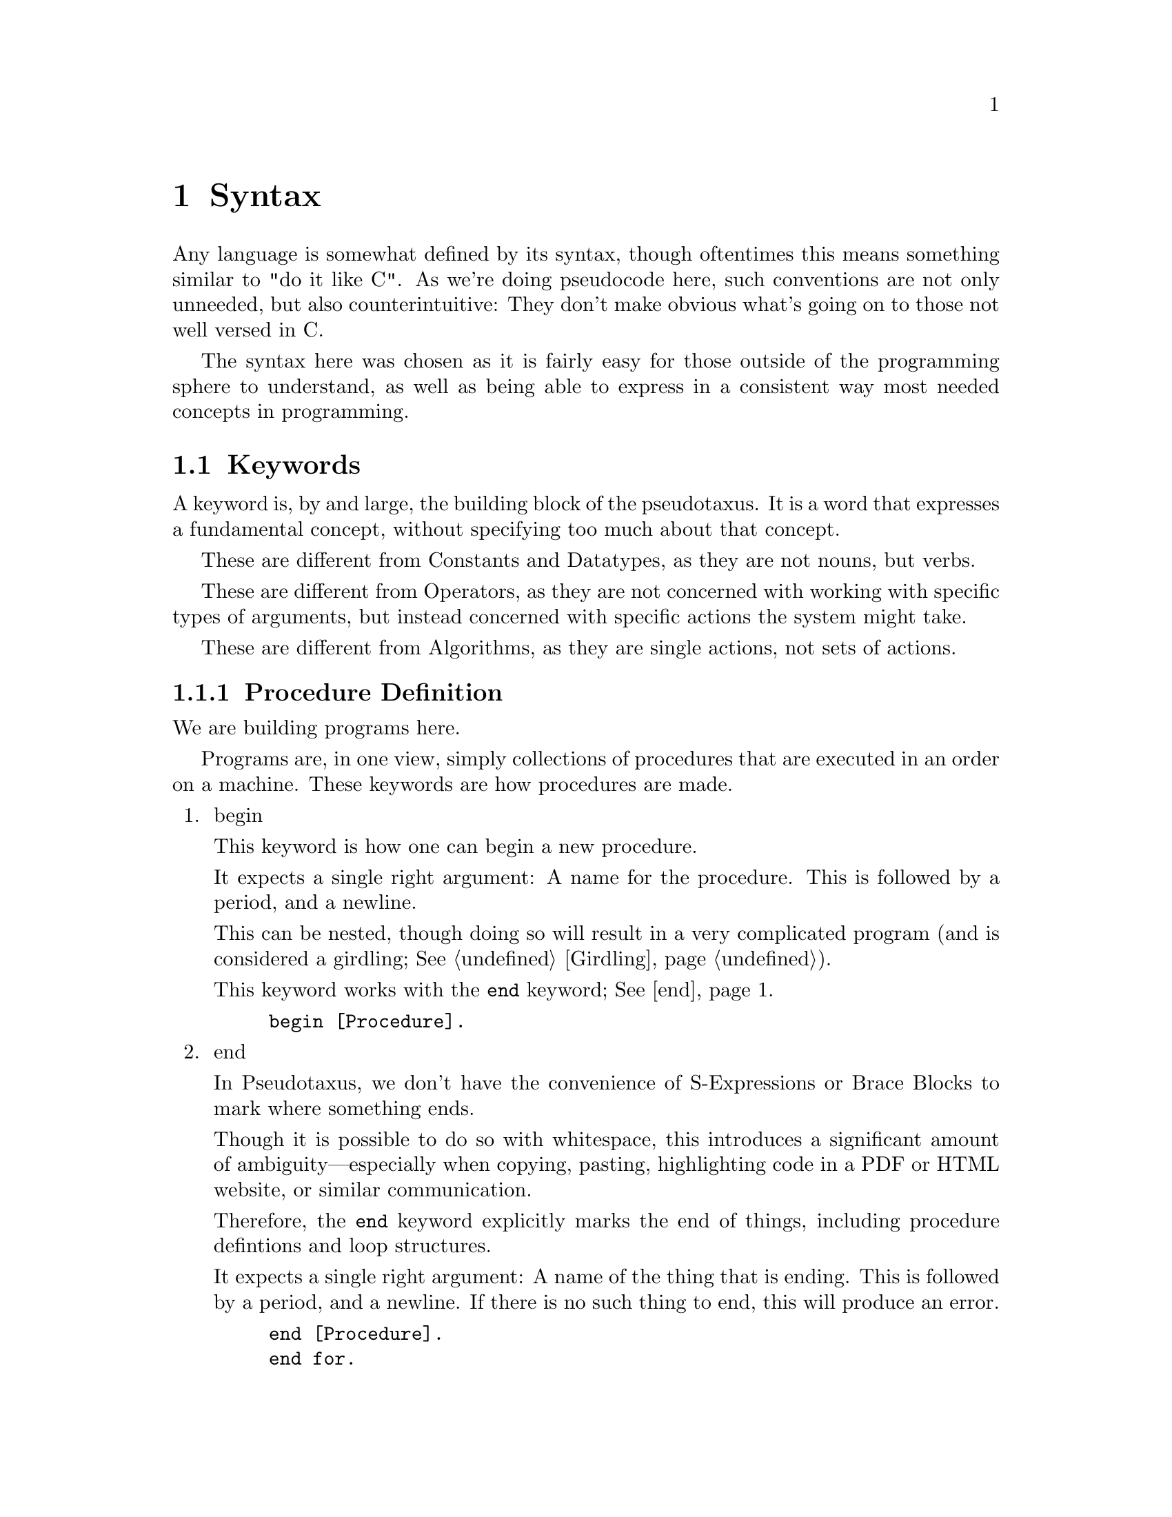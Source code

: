 @c *********************************************************************
@node Syntax, Keywords, A Longer Example, Top
@chapter Syntax

Any language is somewhat defined by its syntax, though oftentimes this means
something similar to "do it like C". As we're doing pseudocode here, such
conventions are not only unneeded, but also counterintuitive: They don't make
obvious what's going on to those not well versed in C@.

The syntax here was chosen as it is fairly easy for those outside of the
programming sphere to understand, as well as being able to express in a
consistent way most needed concepts in programming.

@menu
* Keywords::                    Each Recognized Keyword.
* Constants::                   Each Recognized Constant.
* Datatypes::                   Each Recognized Datatype.
* Operators::                   Each Recognized Operator.
* Algorithms::                  Each Recognized Algorithm.
* Punctuation::                 All Recognized Punctuation.
* Strings and Characters::      Dealing With Char Literals.
* Numbers and Ratios::          Dealing With Numeric Literals.
* Names::                       Referring to Other Definitons.
@end menu

@c *********************************************************************
@node Keywords, Constants, Syntax, Syntax
@section Keywords
@cindex Keywords
A keyword is, by and large, the building block of the pseudotaxus. It is a
word that expresses a fundamental concept, without specifying too much about
that concept.


These are different from Constants and Datatypes, as they are not nouns, but
verbs.

These are different from Operators, as they are not concerned with working
with specific types of arguments, but instead concerned with specific actions
the system might take.

These are different from Algorithms, as they are single actions, not sets of
actions.

@menu
* Procedure Definition::
* Input::
* Output::
* Transformation::
* Initialization::
* Deviation::
* Branching::
* Looping::
* Program Flow::
* Selectors::
* Type Operations::
* Ignored Keywords::
@end menu

@c *********************************************************************
@node Procedure Definition, Input, Keywords, Keywords
@subsection Procedure Definition
@cindex Defining a Procedure

We are building programs here.

Programs are, in one view, simply collections of procedures that are executed
in an order on a machine. These keywords are how procedures are made.

@enumerate
@item
@anchor{begin}begin
@findex begin
@cindex Starting a Procedure

This keyword is how one can begin a new procedure.

It expects a single right argument: A name for the procedure. This is
followed by a period, and a newline.

This can be nested, though doing so will result in a very complicated program
(and is considered a girdling; @xref{Girdling}).

This keyword works with the @code{end} keyword; @xref{end}.

@example
begin [Procedure].
@end example

@item
@anchor{end}end
@findex end
@cindex Ending a Procedure
@cindex Ending a Loop

In Pseudotaxus, we don't have the convenience of S-Expressions or Brace
Blocks to mark where something ends.

Though it is possible to do so with whitespace, this introduces a significant
amount of ambiguity—especially when copying, pasting, highlighting code in a
PDF or HTML website, or similar communication.

Therefore, the @code{end} keyword explicitly marks the end of things,
including procedure defintions and loop structures.

It expects a single right argument: A name of the thing that is ending. This
is followed by a period, and a newline. If there is no such thing to end,
this will produce an error.

@example
end [Procedure].
end for.
end while.
end Foo.
@end example

@item
@anchor{take}take
@findex take
@cindex Naming Procedure Parameters

This keyword is meant to be used immediately following a use of @code{begin}
to define a procedure. It specifies the parameters that a procedure accepts
as arguments, giving them names to be used in the procedure defintion (and
optionally specifying their @code{Datatype}; @xref{expecting}).

It expects numerous right arguments which are all variable names;
@xref{Names}. These should be a comma-separated list (@pxref{Comma}). This
should be followed by the @code{as} keyword and the @code{arguments} datatype
(@pxref{arguments}), and then either a period and a newline, or by another
comma and a newline followed by an @code{expecting} call.

@example
begin [Procedure].
      take Foo, Bar, and Baz as arguments.
end [Procedure].

begin [Procedure2].
      take Foo as an argument,
      expecting a string.
end [Procedure2].
@end example

@end enumerate

@c *********************************************************************
@node Input, Output, Procedure Definition, Keywords
@subsection Input
@cindex Getting Data from the Outside World.

Data is usually not hard-coded into programs (at least not anymore). It's
usually necessary to get the information from other places, be it user input,
reading a file, or making a copy of something.

@enumerate
@item
@anchor{read}read
@findex read
@cindex Handling Input

Perhaps it's my Lisp background showing through, but the most basic of input
operations to me is the idea of "reading" it in.

It expects a variable name as its right argument; @xref{Names}. This should
be followed by the @code{from} keyword (@pxref{from}) and one of the
@code{assumption} constants (@pxref{Assumptions}). This is then followed by
either a period and a newline, or by another comma and a newline followed by
an @code{expecting} call; @xref{expecting}.

@example
begin [Procedure].
      let File be the file at "./test.txt".
      read Variable from user.
      read Variable2 from File,
      expecting a string.
      display Variable.
      display Variable2.
end [Procedure].
@end example

@item
@anchor{obtain}obtain
@findex obtain
@cindex Converting Input


This is a synonym for @code{read}, but with the assumption of immediate
processing in a @code{colon} statement; @xref{Colon}.

@example
begin [Procedure].
      obtain Variable from user:
             convert to number.
      obtain Variable2 from File:
             increment.
end [Procedure].
@end example

@item
@anchor{get}get
@findex get
@cindex Input from User

This is a synonym for @code{read}, but with the assumption of user input.

@example
begin [Procedure].
      get Variable.
      get Variable2,
      expecting a string.
end [Procedure].
@end example

@item
@anchor{from}from
@findex from
@cindex Specifying Data Sources

The @code{from} keyword sets where @code{read} and @code{obtain} get their
input from.

@example
begin [Procedure].
      read Variable from user.
end [Procedure].
@end example

@item
@anchor{use}use
@findex use
@cindex Mutable Data from Other Sources


The @code{use} keyword specifies that, rather than getting input like
@code{read} and friends, we are instead using some other source of data as
the input for a Variable, be it a system function, the result of a procedure,
or simply the value of another variable.

This expects the following form, with three right arguments: The source, the
@code{as} keyword, and the destination. The source and destination can both
be any of a @code{name}, a @code{constant}, or a function @code{call} using
the @code{result} keyword.

@example
begin [Procedure].
      use Variable1 as Variable2.
      use the clock as Variable3.
      use the result of [Foo] as Variable 4.
end [Procedure].
@end example

@item
@anchor{copy}copy
@findex copy
@cindex Immutable Data from Other Sources

The @code{copy} keyword is a synonym for @code{use}, but with the explicit
assumption that a new, immutable copy is made of the value.

@example
begin [Procedure].
      copy Variable1 as Variable2.
      copy the clock as Variable3.
      copy the result of [Foo] as Variable 4.
end [Procedure].
@end example
@end enumerate

@c *********************************************************************
@node Output, Transformation, Input, Keywords
@subsection Output

@enumerate
@item
@anchor{print}print
The @code{print} keyword is the basic output keyword.

It expects any number of printable@footnote{In Pseudotaxus, a "printable"
argument can be anything, really, as in a conceptual way everything has a
printable representation: procedures have listings, structures have a written
structure, and abstract concepts generally have a representation within the
context of a computing system.

The "printable" designation is therefore mostly a reminder that this will be
shown and not run, and this kind of distinction is really only carried over
into homoiconic languages, such as lisp. In non-homoiconic destination
languages, this kind of generalization requires much more work on the
programming side, as new variables need to be populated when printing a
procedure or an object.} right arguments, followed by the @code{to} keyword
(@pxref{to}) and one of the @code{assumption} constants
(@pxref{Assumptions}).

@example
begin [Procedure].
      print "Hello World!" to screen.
      print newline to screen.
      print [Procedure] to file.
end [Procedure].
@end example

@item
@anchor{display}display

The @code{display} keyword is a synonym for @code{print}, with the assumption
of printing the right arguments to the screen, for the user to see. This
includes processing escapes, but does not include pretty-printing.

@example
begin [Procedure].
      display "Hello World!", newline.
end [Procedure].
@end example

@item
@anchor{show}show

The @code{display} keyword is a synonym for @code{print}, with the assumption
of printing the arguments in a pretty-printed or formatted way, in a similar
way to how one might use the @code{format} or @code{printf} functions.

Note that this does @emph{not} imply printing to the screen, for the
user. The @code{to} keyword is still expected.

@example
begin [Procedure].
      show "First: ", Variable1, " Second: ", Variable2, to screen.
end [Procedure].
@end example

@item
@anchor{save}save

The @code{save} keyword is a synonym for @code{print}, with the assumption of
printing the right arguments to a file (possibly unspecified, as this is
pseudocode) in persistent storage.

To specify the file, the name @code{File} is customary to use as a local
binding. Each block can set this name, or it can be passed in as a
parameter. Using a global variable for this purpose is, like all globals,
considered a Girdling.

The writeout mode is unspecified by default, as this is pseudocode. To
specify this, use a comment after the above @code{File} designation.

@example
begin [Procedure].
      let File be the file at "./foo.txt".
      save "Hello World!", newline.
end [Procedure].
@end example

@item
@anchor{return}return

The @code{return} keyword allows the value in question to be substituted
directly in the program for the current procedure, as it does in many
programming languages: It exits the current block, returning the given value.

It expects a single right argument, which can be a constant, a keyword, a
procedure, a name, a datatype, or any other kind of value. This is followed
by a period, and a newline.

@example
begin [Procedure].
      return true.
end [Procedure].
@end example
@end enumerate

@c *********************************************************************
@node Transformation, Initialization, Output, Keywords
@subsection Transformation

@enumerate
@item
@anchor{compute}compute


@example

@end example

@item
@anchor{calculate}calculate


@example

@end example

@item
@anchor{determine}determine


@example

@end example

@item
@anchor{append}append


@example

@end example

@item
@anchor{to}to


@example

@end example

@item
@anchor{over}over


@example

@end example
@end enumerate

@c *********************************************************************
@node Initialization, Deviation, Transformation, Keywords
@subsection Initialization

@enumerate
@item
@anchor{set}set


@example

@end example

@item
@anchor{initialize}initialize


@example

@end example

@item
@anchor{init}init


@example

@end example

@item
@anchor{let}let


@example

@end example

@item
@anchor{is}is


@example

@end example

@item
@anchor{has}has


@example

@end example

@item
@anchor{contains}contains


@example

@end example

@item
@anchor{be}be


@example

@end example
@end enumerate

@c *********************************************************************
@node Deviation, Branching, Initialization, Keywords
@subsection Deviation

@enumerate
@item
@anchor{increment}increment


@example

@end example

@item
@anchor{bump}bump


@example

@end example

@item
@anchor{decrement}decrement


@example

@end example
@end enumerate

@c *********************************************************************
@node Branching, Looping, Deviation, Keywords
@subsection Branching

@enumerate
@item
@anchor{if}if


@example

@end example

@item
@anchor{then}then


@example

@end example

@item
@anchor{else}else


@example

@end example

@item
@anchor{otherwise}otherwise


@example

@end example

@item
@anchor{when}when


@example

@end example

@item
@anchor{unless}unless


@example

@end example

@item
@anchor{case}case


@example

@end example

@item
@anchor{of}of


@example

@end example

@item
@anchor{others}others


@example

@end example

@item
@anchor{endcase}endcase


@example

@end example
@end enumerate

@c *********************************************************************
@node Looping, Program Flow, Branching, Keywords
@subsection Looping

@enumerate
@item
@anchor{while}while


@example

@end example

@item
@anchor{done}done


@example

@end example

@item
@anchor{endwhile}endwhile


@example

@end example

@item
@anchor{do}do


@example

@end example

@item
@anchor{repeat}repeat


@example

@end example

@item
@anchor{until}until


@example

@end example

@item
@anchor{for}for


@example

@end example

@item
@anchor{endfor}endfor


@example

@end example
@end enumerate

@c *********************************************************************
@node Program Flow, Selectors, Looping, Keywords
@subsection Program Flow

@enumerate
@item
@anchor{call}call


@example

@end example

@item
@anchor{exception}exception


@example

@end example

@item
@anchor{as}as


@example

@end example

@item
@anchor{recurse}recurse


@example

@end example
@end enumerate

@c *********************************************************************
@node Selectors, Type Operations, Program Flow, Keywords
@subsection Selectors

@enumerate
@item
@anchor{this}this


@example

@end example

@item
@anchor{that}that


@example

@end example

@item
@anchor{except}except


@example

@end example

@item
@anchor{in}in


@example

@end example

@item
@anchor{at}at


@example

@end example

@item
@anchor{with}with


@example

@end example

@item
@anchor{without}without


@example

@end example

@item
@anchor{aside}aside


@example

@end example
@end enumerate

@c *********************************************************************
@node Type Operations, Ignored Keywords, Selectors, Keywords
@subsection Type Operations

@enumerate
@item
@anchor{convert}convert


@example

@end example

@item
@anchor{cast}cast


@example

@end example

@item
@anchor{ensure}ensure


@example

@end example

@item
@anchor{expecting}expecting


@example

@end example

@item
@anchor{expect}expect


@example

@end example
@end enumerate

@c *********************************************************************
@node Ignored Keywords, Constants, Type Operations, Keywords
@subsection Ignored Keywords

@enumerate
@item
@anchor{an}an


@example

@end example

@item
@anchor{a}a


@example

@end example

@item
@anchor{the}the


@example

@end example
@end enumerate



@c *********************************************************************
@node Constants, Datatypes, Keywords, Syntax 
@section Constants

@menu
* Booleans::
* Unbound::
* Status::
* Formatting::
* Assumptions::
@end menu

@c *********************************************************************
@node Booleans, Unbound, Constants, Constants
@subsection Booleans

@enumerate
@item
@anchor{true}true


@example

@end example

@item
@anchor{false}false


@example

@end example
@end enumerate

@c *********************************************************************
@node Unbound, Status, Booleans, Constants
@subsection Unbound

@enumerate
@item
@anchor{nonexistant}nonexistant


@example

@end example

@item
@anchor{unbound}unbound


@example

@end example

@item
@anchor{missing}missing


@example

@end example

@item
@anchor{null}null


@example

@end example
@end enumerate

@c *********************************************************************
@node Status, Formatting, Unbound, Constants
@subsection Status

@enumerate
@item
@anchor{success}success


@example

@end example

@item
@anchor{failure}failure


@example

@end example

@item
@anchor{succeeds}succeeds


@example

@end example

@item
@anchor{fails}fails


@example

@end example

@item
@anchor{found}found


@example

@end example
@end enumerate

@c *********************************************************************
@node Formatting, Assumptions, Status, Constants
@subsection Formatting

@enumerate
@item
@anchor{newline}newline


@example

@end example

@item
@anchor{beep}beep


@example

@end example

@item
@anchor{indent}indent


@example

@end example
@end enumerate

@c *********************************************************************
@node Assumptions, Datatypes, Formatting, Constants
@subsection Assumptions

@enumerate
@item
@anchor{user}user


@example

@end example

@item
@anchor{screen}screen


@example

@end example

@item
@anchor{system}system


@example

@end example
@end enumerate

@c *********************************************************************
@node Datatypes, Operators, Constants, Syntax
@section Datatypes

@menu
* Basics::
* Extended Boolean::
* Collections::
* Abstractions::
* Programming::
* OS::
@end menu

@c *********************************************************************
@node Basics, Extended Boolean, Datatypes, Datatypes
@subsection Basics

@enumerate
@item
@anchor{number}number


@example

@end example

@item
@anchor{string}string


@example

@end example

@item
@anchor{character}character


@example

@end example

@item
@anchor{boolean}boolean


@example

@end example
@end enumerate

@c *********************************************************************
@node Extended Boolean, Collections, Basics, Datatypes
@subsection Extended Boolean

@enumerate
@item
@anchor{truthy}truthy


@example

@end example

@item
@anchor{falsey}falsey


@example

@end example
@end enumerate

@c *********************************************************************
@node Collections, Abstractions, Extended Boolean, Datatypes
@subsection Collections

@enumerate
@item
@anchor{list}list


@example

@end example

@item
@anchor{array}array


@example

@end example

@item
@anchor{sequence}sequence


@example

@end example

@item
@anchor{every}every


@example

@end example

@item
@anchor{each}each


@example

@end example

@item
@anchor{member}member


@example

@end example

@item
@anchor{index}index


@example

@end example
@end enumerate

@c *********************************************************************
@node Abstractions, Programming, Collections, Datatypes
@subsection Abstractions

@enumerate
@item
@anchor{nothing}nothing


@example

@end example

@item
@anchor{maybe}maybe


@example

@end example

@item
@anchor{symbol}symbol


@example

@end example

@item
@anchor{many}many


@example

@end example

@item
@anchor{any}any


@example

@end example

@item
@anchor{object}object


@example

@end example
@end enumerate

@c *********************************************************************
@node Programming, OS, Abstractions, Datatypes
@subsection Programming

@enumerate
@item
@anchor{constant}constant


@example

@end example

@item
@anchor{operator}operator


@example

@end example

@item
@anchor{procedure}procedure


@example

@end example

@item
@anchor{argument} @anchor{arguments}argument


@example

@end example

@item
@anchor{parameter}parameter


@example

@end example
@end enumerate

@c *********************************************************************
@node OS, Operators, Programming, Datatypes
@subsection OS

@enumerate
@item
@anchor{file}file


@example

@end example

@item
@anchor{stream}stream


@example

@end example

@item
@anchor{pipe}pipe


@example

@end example

@item
@anchor{port}port


@example

@end example

@item
@anchor{line}line


@example

@end example

@item
@anchor{interrupt}interrupt


@example

@end example
@end enumerate

@c *********************************************************************
@node Operators, Algorithms, Datatypes, Syntax
@section Operators

@menu
* Comparison::
* Mathematical::
* Logical::
* Arrows::
@end menu

@c *********************************************************************
@node Comparison, Mathematical, Operators, Operators
@subsection Comparison

@enumerate
@item
@anchor{less}less


@example

@end example

@item
@anchor{than}than


@example

@end example

@item
@anchor{more}more


@example

@end example

@item
@anchor{than (1)}than


@example

@end example

@item
@anchor{greater}greater


@example

@end example

@item
@anchor{than (2)}than


@example

@end example

@item
@anchor{equals}equals


@example

@end example

@item
@anchor{equal}equal


@example

@end example

@item
@anchor{to (1)}to


@example

@end example

@item
@anchor{different}different


@example

@end example

@item
@anchor{than (3)}than


@example

@end example

@item
@anchor{different (1)}different


@example

@end example

@item
@anchor{from (1)}from


@example

@end example
@end enumerate

@c *********************************************************************
@node Mathematical, Logical, Comparison, Operators
@subsection Mathematical

@enumerate
@item
@anchor{plus}plus


@example

@end example

@item
@anchor{minus}minus


@example

@end example

@item
@anchor{times}times


@example

@end example

@item
@anchor{divided}divided


@example

@end example

@item
@anchor{by}by


@example

@end example

@item
@anchor{modulo}modulo


@example

@end example

@item
@anchor{add}add


@example

@end example

@item
@anchor{subtract}subtract


@example

@end example

@item
@anchor{multiply}multiply


@example

@end example

@item
@anchor{divide}divide


@example

@end example

@item
@anchor{raised}raised


@example

@end example

@item
@anchor{power}power


@example

@end example

@item
@anchor{squared}squared


@example

@end example

@item
@anchor{cubed}cubed


@example

@end example

@item
@anchor{root}root


@example

@end example

@item
@anchor{square}square


@example

@end example

@item
@anchor{cube}cube


@example

@end example
@end enumerate

@c *********************************************************************
@node Logical, Arrows, Mathematical, Operators
@subsection Logical

@enumerate
@item
@anchor{not}not


@example

@end example

@item
@anchor{xor}xor


@example

@end example

@item
@anchor{and}and


@example

@end example

@item
@anchor{or}or


@example

@end example

@item
@anchor{exclusive}exclusive


@example

@end example
@end enumerate

@c *********************************************************************
@node Arrows, Algorithms, Logical, Operators
@subsection Arrows

@enumerate
@item
@anchor{resulting}resulting


@example

@end example

@item
@anchor{in (1)}in


@example

@end example

@item
@anchor{fed}fed


@example

@end example

@item
@anchor{right}right


@example

@end example

@item
@anchor{left}left


@example

@end example
@end enumerate

@c *********************************************************************
@node Algorithms, Punctuation, Operators, Syntax
@section Algorithms

@menu
* Arithmetic::
* Advanced Arithmetic::
* Statistics::
* Minimax::
* Sort::
* Scan Grade Reduce Map::
* Examinations::
* Generation::
@end menu

@c *********************************************************************
@node Arithmetic, Advanced Arithmetic, Algorithms, Algorithms
@subsection Arithmetic

@enumerate
@item
@anchor{sum}sum


@example

@end example

@item
@anchor{difference}difference


@example

@end example

@item
@anchor{product}product


@example

@end example

@item
@anchor{quotient}quotient


@example

@end example

@item
@anchor{remainder (1)}remainder


@example

@end example
@end enumerate

@c *********************************************************************
@node Advanced Arithmetic, Statistics, Arithmetic, Algorithms
@subsection Advanced Arithmetic

@enumerate
@item
@anchor{sign}sign


@example

@end example

@item
@anchor{reciprocal}reciprocal


@example

@end example

@item
@anchor{magnitude}magnitude


@example

@end example

@item
@anchor{logarithm}logarithm


@example

@end example
@end enumerate

@c *********************************************************************
@node Statistics, Minimax, Advanced Arithmetic, Algorithms
@subsection Statistics

@enumerate
@item
@anchor{average}average


@example

@end example

@item
@anchor{mean}mean


@example

@end example

@item
@anchor{median}median


@example

@end example

@item
@anchor{mode}mode


@example

@end example

@item
@anchor{range}range


@example

@end example
@end enumerate

@c *********************************************************************
@node Minimax, Sort, Statistics, Algorithms
@subsection Minimax

@enumerate
@item
@anchor{max}max


@example

@end example

@item
@anchor{maximum}maximum


@example

@end example

@item
@anchor{min}min


@example

@end example

@item
@anchor{minimum}minimum


@example

@end example

@item
@anchor{maxima}maxima


@example

@end example

@item
@anchor{minima}minima


@example

@end example

@item
@anchor{ceiling}ceiling


@example

@end example

@item
@anchor{floor}floor


@example

@end example
@end enumerate

@c *********************************************************************
@node Sort, Scan Grade Reduce Map, Minimax, Algorithms
@subsection Sort

@enumerate
@item
@anchor{and (1)}and


@example

@end example
Filter

@item
@anchor{sort}sort


@example

@end example

@item
@anchor{reverse}reverse


@example

@end example

@item
@anchor{search}search


@example

@end example

@item
@anchor{find}find


@example

@end example

@item
@anchor{filter}filter


@example

@end example

@item
@anchor{in (2)}in


@example

@end example

@item
@anchor{filter (1)}filter


@example

@end example

@item
@anchor{out}out


@example

@end example
@end enumerate

@c *********************************************************************
@node Scan Grade Reduce Map, Examinations, Sort, Algorithms
@subsection Scan, Grade, Reduce, and Map

@enumerate
@item
@anchor{and (2)}and


@example

@end example
Map

@item
@anchor{grade}grade


@example

@end example

@item
@anchor{up}up


@example

@end example

@item
@anchor{grade (1)}grade


@example

@end example

@item
@anchor{down}down


@example

@end example

@item
@anchor{scan}scan


@example

@end example

@item
@anchor{map}map


@example

@end example

@item
@anchor{reduce}reduce


@example

@end example

@item
@anchor{expand}expand


@example

@end example

@item
@anchor{replicate}replicate


@example

@end example
@end enumerate

@c *********************************************************************
@node Examinations, Generation, Scan Grade Reduce Map, Algorithms
@subsection Examinations

@enumerate
@item
@anchor{depth}depth


@example

@end example

@item
@anchor{match}match


@example

@end example

@item
@anchor{tally}tally


@example

@end example

@item
@anchor{enlist}enlist


@example

@end example

@item
@anchor{membership}membership


@example

@end example

@item
@anchor{index (1)}index


@example

@end example
@end enumerate

@c *********************************************************************
@node Generation, Punctuation, Examinations, Algorithms
@subsection Generation

@enumerate
@item
@anchor{replicating}replicating


@example

@end example

@item
@anchor{iota}iota


@example

@end example
@end enumerate

@c *********************************************************************
@node Punctuation, Strings and Characters, Algorithms, Syntax
@section Punctuation

@menu
* Period::
* Colon::
* Comma::
* Backtick::
* Double Quote::
* Single Quote::
* Question Mark::
* Exclamation Point::
@end menu

@c *********************************************************************
@node Period, Colon, Punctuation, Punctuation
@subsection Period

@c *********************************************************************
@node Colon, Comma, Period, Punctuation
@subsection Colon

@c *********************************************************************
@node Comma, Backtick, Colon, Punctuation
@subsection Comma

@c *********************************************************************
@node Backtick, Double Quote, Comma, Punctuation
@subsection Backtick

@c *********************************************************************
@node Double Quote, Single Quote, Backtick, Punctuation
@subsection Double Quote

@c *********************************************************************
@node Single Quote, Question Mark, Double Quote, Punctuation
@subsection Single Quote

@c *********************************************************************
@node Question Mark, Exclamation Point, Single Quote, Punctuation
@subsection Question Mark

@c *********************************************************************
@node Exclamation Point, Strings and Characters, Question Mark, Punctuation
@subsection Exclamation Point

@c *********************************************************************
@node Strings and Characters, Numbers and Ratios, Punctuation, Syntax
@section Strings and Characters

@c *********************************************************************
@node Numbers and Ratios, Names, Strings and Characters, Syntax
@section Numbers and Ratios

@c *********************************************************************
@node Names, Other Uses, Numbers and Ratios, Syntax
@section Names
